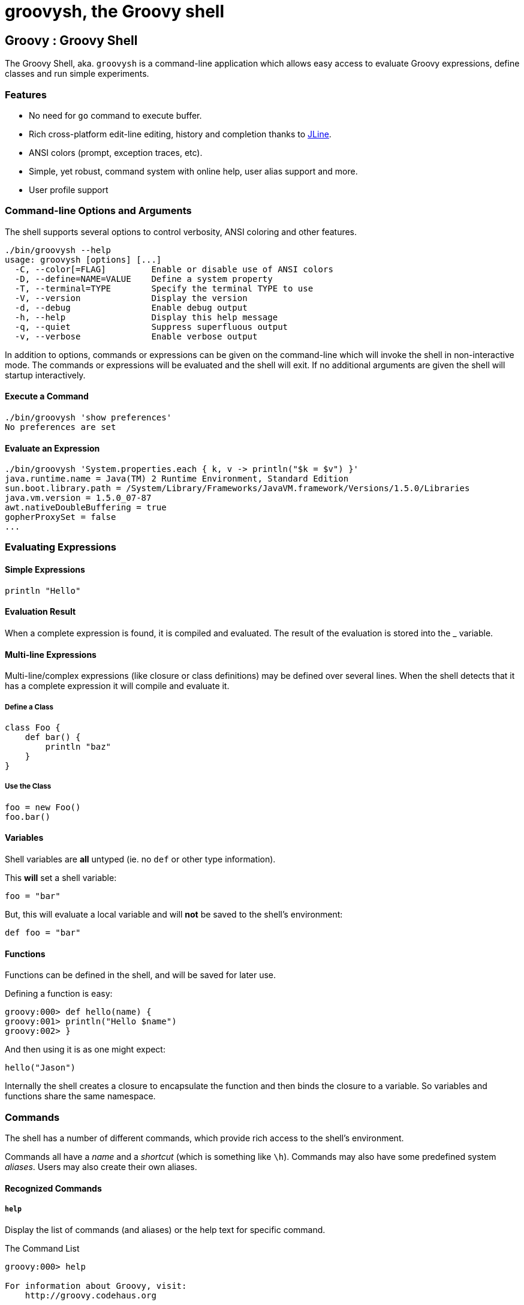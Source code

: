 = groovysh, the Groovy shell

== Groovy : Groovy Shell

The Groovy Shell, aka. `groovysh` is a command-line application which
allows easy access to evaluate Groovy expressions, define classes and
run simple experiments.

[[GroovyShell-Features]]
=== Features

* No need for `go` command to execute buffer.
* Rich cross-platform edit-line editing, history and completion thanks
to http://jline.sf.net[JLine].
* ANSI colors (prompt, exception traces, etc).
* Simple, yet robust, command system with online help, user alias
support and more.
* User profile support

[[GroovyShell-Command-lineOptionsandArguments]]
=== Command-line Options and Arguments

The shell supports several options to control verbosity, ANSI coloring
and other features.

[source,groovy]
-----------------------------------------------------------------
./bin/groovysh --help
usage: groovysh [options] [...]
  -C, --color[=FLAG]         Enable or disable use of ANSI colors
  -D, --define=NAME=VALUE    Define a system property
  -T, --terminal=TYPE        Specify the terminal TYPE to use
  -V, --version              Display the version
  -d, --debug                Enable debug output
  -h, --help                 Display this help message
  -q, --quiet                Suppress superfluous output
  -v, --verbose              Enable verbose output
-----------------------------------------------------------------

In addition to options, commands or expressions can be given on the
command-line which will invoke the shell in non-interactive mode. The
commands or expressions will be evaluated and the shell will exit. If no
additional arguments are given the shell will startup interactively.

[[GroovyShell-ExecuteaCommand]]
==== Execute a Command

---------------------------------
./bin/groovysh 'show preferences'
No preferences are set
---------------------------------

[[GroovyShell-EvaluateanExpression]]
==== Evaluate an Expression

--------------------------------------------------------------------------------------------
./bin/groovysh 'System.properties.each { k, v -> println("$k = $v") }'
java.runtime.name = Java(TM) 2 Runtime Environment, Standard Edition
sun.boot.library.path = /System/Library/Frameworks/JavaVM.framework/Versions/1.5.0/Libraries
java.vm.version = 1.5.0_07-87
awt.nativeDoubleBuffering = true
gopherProxySet = false
...
--------------------------------------------------------------------------------------------

[[GroovyShell-EvaluatingExpressions]]
=== Evaluating Expressions

[[GroovyShell-SimpleExpressions]]
==== Simple Expressions

[source,groovy]
---------------
println "Hello"
---------------

[[GroovyShell-EvaluationResult]]
==== Evaluation Result

When a complete expression is found, it is compiled and evaluated. The
result of the evaluation is stored into the _ variable.

[[GroovyShell-Multi-lineExpressions]]
==== Multi-line Expressions

Multi-line/complex expressions (like closure or class definitions) may
be defined over several lines. When the shell detects that it has a
complete expression it will compile and evaluate it.

[[GroovyShell-DefineaClass]]
===== Define a Class

[source,groovy]
---------------------
class Foo {
    def bar() {
        println "baz"
    }
}
---------------------

[[GroovyShell-UsetheClass]]
===== Use the Class

[source,groovy]
---------------
foo = new Foo()
foo.bar()
---------------

[[GroovyShell-Variables]]
==== Variables

Shell variables are *all* untyped (ie. no `def` or other type
information).

This *will* set a shell variable:

[source,groovy]
-----------
foo = "bar"
-----------

But, this will evaluate a local variable and will *not* be saved to the
shell’s environment:

[source,groovy]
---------------
def foo = "bar"
---------------

[[GroovyShell-Functions]]
==== Functions

Functions can be defined in the shell, and will be saved for later use.

Defining a function is easy:

[source,groovy]
----------------------------------
groovy:000> def hello(name) {
groovy:001> println("Hello $name")
groovy:002> }
----------------------------------

And then using it is as one might expect:

[source,groovy]
--------------
hello("Jason")
--------------

Internally the shell creates a closure to encapsulate the function and
then binds the closure to a variable. So variables and functions share
the same namespace.

[[GroovyShell-Commands]]
=== Commands

The shell has a number of different commands, which provide rich access
to the shell’s environment.

Commands all have a _name_ and a _shortcut_ (which is something like
`\h`). Commands may also have some predefined system _aliases_. Users
may also create their own aliases.

[[GroovyShell-RecognizedCommands]]
==== Recognized Commands

[[GroovyShell-help]]
===== `help`

Display the list of commands (and aliases) or the help text for specific
command.

[[GroovyShell-TheCommandList]]
The Command List

----------------------------------------------------------------------------------
groovy:000> help

For information about Groovy, visit:
    http://groovy.codehaus.org

Available commands:
  help      (\h ) Display this help message
  ?         (\? ) Alias to: help
  exit      (\x ) Exit the shell
  quit      (\q ) Alias to: exit
  import    (\i ) Import a class into the namespace
  display   (\d ) Display the current buffer
  clear     (\c ) Clear the buffer and reset the prompt counter.
  show      (\S ) Show variables, classes or imports
  inspect   (\n ) Inspect a variable or the last result with the GUI object browser
  purge     (\p ) Purge variables, classes, imports or preferences
  edit      (\e ) Edit the current buffer
  load      (\l ) Load a file or URL into the buffer
  .         (\. ) Alias to: load
  save      (\s ) Save the current buffer to a file
  record    (\r ) Record the current session to a file
  history   (\H ) Display, manage and recall edit-line history
  alias     (\a ) Create an alias
  set       (\= ) Set (or list) preferences
  register  (\rc) Registers a new command with the shell
  doc       (\D ) Opens a browser window displaying the doc for the argument

For help on a specific command type:
    help <command>
----------------------------------------------------------------------------------

[[GroovyShell-HelpforaCommand]]
Help for a Command

While in the interactive shell, you can ask for help for any command to
get more details about its syntax or function. Here is an example of
what happens when you ask for help for the `help` command:

------------------------------------------------------------
groovy:000> help help

usage: help [<command>]

Display the list of commands or the help text for <command>.
------------------------------------------------------------

[[GroovyShell-exit]]
===== `exit`

Exit the shell.

This is the *only* way to exit the shell. Well, you can still `CTRL-C`,
but the shell will complain about an abnormal shutdown of the JVM.

[[GroovyShell-import]]
===== `import`

Add a custom import which will be included for all shell evaluations.

This command can be given at any time to add new imports.

[[GroovyShell-display]]
===== `display`

Display the contents of the current buffer.

This only displays the buffer of an incomplete expression. Once the
expression is complete, the buffer is rest. The prompt will update to
show the size of the current buffer as well.

[[GroovyShell-Example]]
Example

-----------------------
groovy:000> class Foo {
groovy:001> def bar
groovy:002> def baz() {
groovy:003> display
 001> class Foo {
 002> def bar
 003> def baz() {
-----------------------

[[GroovyShell-clear]]
===== `clear`

Clears the current buffer, resetting the prompt counter to 000. Can be used to recover from compilation errors.

[[GroovyShell-show]]
===== `show`

Show variables, classes or preferences or imports.

[[GroovyShell-showvariables]]
`show variables`

--------------------------
groovy:000> show variables
Variables:
  _ = true
--------------------------

[[GroovyShell-showclasses]]
`show classes`

[[GroovyShell-showimports]]
`show imports`

[[GroovyShell-showpreferences]]
`show preferences`

[[GroovyShell-showall]]
`show all`

[[GroovyShell-inspect]]
===== `inspect`

Opens the GUI object browser to inspect a variable or the result of the
last evaluation.

[[GroovyShell-purge]]
===== `purge`

Purges objects from the shell.

[[GroovyShell-purgevariables]]
`purge variables`

[[GroovyShell-purgeclasses]]
`purge classes`

[[GroovyShell-purgeimports]]
`purge imports`

[[GroovyShell-purgepreferences]]
`purge preferences`

[[GroovyShell-purgeall]]
`purge all`

[[GroovyShell-edit]]
===== `edit`

Edit the current buffer in an external editor.

Currently only works on UNIX systems which have the `EDITOR` environment
variable set, or have configured the `editor` preference.

[[GroovyShell-load]]
===== `load`

Load one or more files (or urls) into the buffer.

[[GroovyShell-save]]
===== `save`

Saves the buffer’s contents to a file.

[[GroovyShell-record]]
===== `record`

Record the current session to a file.

[[GroovyShell-recordstart]]
`record start`

[[GroovyShell-recordstop]]
`record stop`

[[GroovyShell-recordstatus]]
`record status`

[[GroovyShell-history]]
===== `history`

Display, manage and recall edit-line history.

[[GroovyShell-historyshow]]
`history show`

[[GroovyShell-historyrecall]]
`history recall`

[[GroovyShell-historyflush]]
`history flush`

[[GroovyShell-historyclear]]
`history clear`

[[GroovyShell-alias]]
===== `alias`

Create an alias.

[[GroovyShell-doc]]
===== `doc`

Opens a browser with documentation for the provided class. For example:

----
doc java.net.URL
----

will open two windows (or tabs, depending on your browser):

* one for the JDK documentation
* one for the GDK documentation

[[GroovyShell-set]]
===== `set`

Set or list preferences.

[[GroovyShell-Preferences]]
=== Preferences

Some of aspects of `groovysh` behaviors can be customized by setting
preferences. Preferences are set using the `set` command or the `\=`
shortcut.

[[GroovyShell-RecognizedPreferences]]
==== Recognized Preferences

[[GroovyShell-verbosity]]
===== `verbosity`

Set the shell’s verbosity level. Expected to be one of:

* `DEBUG`
* `VERBOSE`
* `INFO`
* `QUIET`

Default is `INFO`.

If this preference is set to an invalid value, then the previous setting
will be used, or if there is none, then the preference is removed and
the default is used.

[[GroovyShell-show-last-result]]
===== `show-last-result`

Show the last result after an execution.

Default is `true`.

[[GroovyShell-sanitize-stack-trace]]
===== `sanitize-stack-trace`

Sanitize (trim-down/filter) stack traces.

Default is `true`.

[[GroovyShell-editor]]
===== `editor`

Configures the editor used by the `edit` command.

Default is the value of the system environment variable `EDITOR`.

Mac OS XTo use TextEdit, the default text editor on Mac OS X, configure:
set editor /Applications/TextEdit.app/Contents/MacOS/TextEdit

[[GroovyShell-SettingaPreference]]
==== Setting a Preference

-------------------
set verbosity DEBUG
-------------------

[[GroovyShell-ListingPreferences]]
==== Listing Preferences

To list the current _set_ preferences (and their values):

----------------
show preferences
----------------

LimitationAt the moment, there is no way to list all of the
known/available preferences to be set.

[[GroovyShell-ClearingPreferencesieResettingtoDefaults]]
==== Clearing Preferences (ie. Resetting to Defaults)

-----------------
purge preferences
-----------------

[[GroovyShell-UserProfileScriptsandState]]
=== User Profile Scripts and State

[[GroovyShell-ProfileScripts]]
==== Profile Scripts

[[GroovyShell-HOMEgroovygroovyshprofile]]
===== `$HOME/.groovy/groovysh.profile`

This script, if it exists, is loaded when the shell starts up.

[[GroovyShell-HOMEgroovygroovyshrc]]
===== `$HOME/.groovy/groovysh.rc`

This script, if it exists, is loaded when the shell enters interactive
mode.

[[GroovyShell-State]]
==== State

[[GroovyShell-HOMEgroovygroovyshhistory]]
===== `$HOME/.groovy/groovysh.history`

Edit-line history is stored in this file.

[[GroovyShell-register]]
=== Custom commands

The `register` command allows you to register custom commands in the shell. For example, writing the following
will register the `Stats` command:

----
register Stats
----

where the `Stats` class is a class extending the `org.codehaus.groovy.tools.shell.CommandSupport` class. For example:

[source,groovy]
----
import org.codehaus.groovy.tools.shell.CommandSupport
import org.codehaus.groovy.tools.shell.Groovysh

class Stats extends CommandSupport {
    protected Stats(final Groovysh shell) {
        super(shell, 'stats', 'T')
    }

    public Object execute(List args) {
        println "Free memory: ${Runtime.runtime.freeMemory()}"
    }

}
----

Then the command can be called using:

----
groovy:000> stats
stats
Free memory: 139474880
groovy:000>
----

Note that the command class must be found on classpath: you cannot define a new command from within the shell.

[[GroovyShell-ScreenShots]]
=== Screen Shots

These shots have been taken over the development of the new shell, so
some of the content might look slightly different. Also, note the yellow
colors here are the shell’s _bold_ color, so the colors might look
different depending on how the enclosing shell has its colors setup.

image:assets/img/groovysh3.jpg[image,title="groovysh3.jpg"]

image:assets/img/groovysh2.jpg[image,title="groovysh2.jpg"]

image:assets/img/groovysh4.jpg[image,title="groovysh4.jpg"]

[[GroovyShell-Troubleshooting]]
=== Troubleshooting

Please http://jira.codehaus.org/browse/GROOVY[report] any problems you
run into. Please be sure to mark the JIRA issue with the `Groovysh`
component.

[[GroovyShell-PlatformProblems]]
==== Platform Problems

[[GroovyShell-ProblemsloadingtheJLineDLL]]
===== Problems loading the JLine DLL

On Windows, http://jline.sf.net[JLine] (which is used for the fancy
shell input/history/completion fluff), uses a *tiny* DLL file to trick
the *evil* Windows faux-shell (`CMD.EXE` or `COMMAND.COM`) into
providing Java with unbuffered input. In some rare cases, this might
fail to load or initialize.

One solution is to disable the frills and use the unsupported terminal
instance. You can do that on the command-line using the `--terminal`
flag and set it to one of:

* `none`
* `false`
* `off`
* `jline.UnsupportedTerminal`

------------------------
groovysh --terminal=none
------------------------

[[GroovyShell-ProblemswithCygwinonWindows]]
===== Problems with Cygwin on Windows
as
Some people have issues when running groovysh with cygwin. If you have
troubles, the following may help:

------------------------
stty -icanon min 1 -echo
groovysh --terminal=unix
stty icanon echo
------------------------

:leveloffset: 2